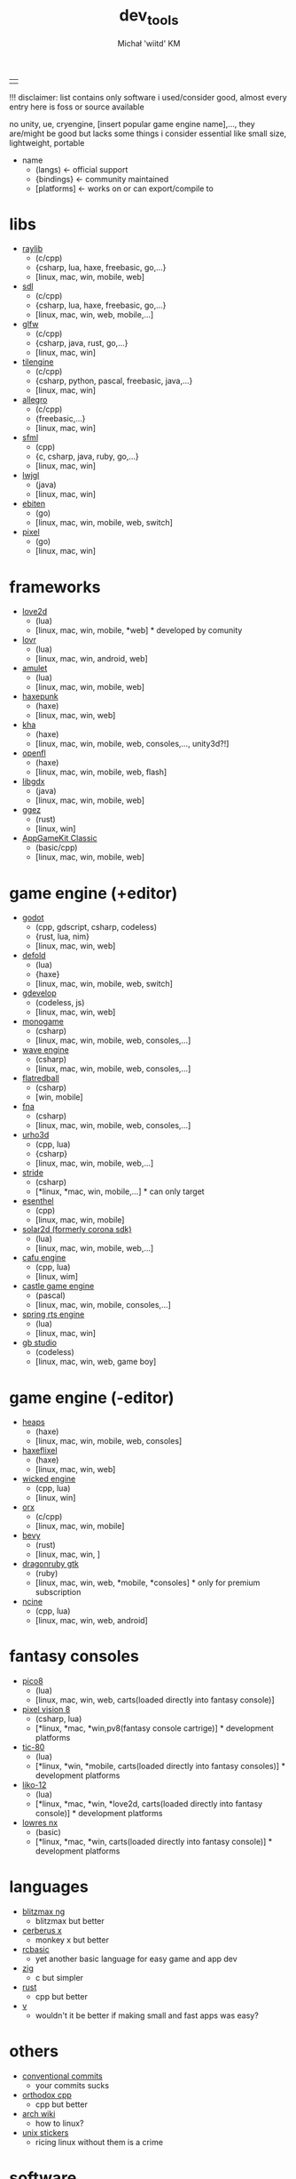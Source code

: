 #+TITLE: dev_tools
#+DESCRIPTION: list of tools, libraries, frameworks, game engines, languages for game and app development
#+AUTHOR: Michał 'wiitd' KM
#+HTML_HEAD_EXTRA: <link rel="stylesheet" type="text/css" href="https://cdn.jsdelivr.net/npm/bulma@0.9.3/css/bulma.min.css">
#+HTML_HEAD_EXTRA: <link rel="stylesheet" type="text/css" href="https://unpkg.com/bulma-prefers-dark" />
#+OPTIONS: num:nil

|   |
!!! disclaimer: list contains only software i used/consider good, almost every entry here is foss or source available

no unity, ue, cryengine, [insert popular game engine name],..., they are/might be good but lacks some things i consider essential like small size, lightweight, portable

 - name
   + (langs) <- official support
   + {bindings} <- community maintained
   + [platforms] <- works on or can export/compile to

* libs
- [[https://www.raylib.com/][raylib]]
  + (c/cpp)
  + {csharp, lua, haxe, freebasic, go,...}
  + [linux, mac, win, mobile, web]

- [[https://www.libsdl.org/][sdl]]
  + (c/cpp)
  + {csharp, lua, haxe, freebasic, go,...}
  + [linux, mac, win, web, mobile,...]

- [[https://www.glfw.org/][glfw]]
  + (c/cpp)
  + {csharp, java, rust, go,...}
  + [linux, mac, win]

- [[http://www.tilengine.org/index.htm][tilengine]]
  + (c/cpp)
  + {csharp, python, pascal, freebasic, java,...}
  + [linux, mac, win]

- [[https://liballeg.org/][allegro]]
  + (c/cpp)
  + {freebasic,...}
  + [linux, mac, win]

- [[https://www.sfml-dev.org/][sfml]]
  + (cpp)
  + {c, csharp, java, ruby, go,...}
  + [linux, mac, win]

- [[https://www.lwjgl.org/][lwjgl]]
  + (java)
  + [linux, mac, win]

- [[https://ebiten.org/][ebiten]]
  + (go)
  + [linux, mac, win, mobile, web, switch]

- [[https://github.com/faiface/pixel][pixel]]
  + (go)
  + [linux, mac, win]

* frameworks
- [[https://love2d.org/][love2d]]
  + (lua)
  + [linux, mac, win, mobile, *web] * developed by comunity

- [[https://lovr.org/][lovr]]
  + (lua)
  + [linux, mac, win, android, web]

- [[https://www.amulet.xyz/][amulet]]
  + (lua)
  + [linux, mac, win, mobile, web]

- [[https://haxepunk.com/][haxepunk]]
  + (haxe)
  + [linux, mac, win, web]

- [[https://github.com/Kode/Kha][kha]]
  + (haxe)
  + [linux, mac, win, mobile, web, consoles,..., unity3d?!]

- [[https://www.openfl.org/][openfl]]
  + (haxe)
  + [linux, mac, win, mobile, web, flash]

- [[https://libgdx.com/][libgdx]]
  + (java)
  + [linux, mac, win, mobile, web]

- [[https://ggez.rs/][ggez]]
  + (rust)
  + [linux, win]

- [[https://www.appgamekit.com/][AppGameKit Classic]]
  + (basic/cpp)
  + [linux, mac, win, mobile, web]

* game engine (+editor)
- [[https://godotengine.org/][godot]]
  + (cpp, gdscript, csharp, codeless)
  + {rust, lua, nim}
  + [linux, mac, win, web]

- [[https://defold.com/][defold]]
  + (lua)
  + {haxe}
  + [linux, mac, win, mobile, web, switch]

- [[https://gdevelop-app.com/][gdevelop]]
  + (codeless, js)
  + [linux, mac, win, web]

- [[https://www.monogame.net/][monogame]]
  + (csharp)
  + [linux, mac, win, mobile, web, consoles,...]

- [[https://waveengine.net/][wave engine]]
  + (csharp)
  + [linux, mac, win, mobile, web, consoles,...]

- [[https://flatredball.com/][flatredball]]
  + (csharp)
  + [win, mobile]

- [[https://fna-xna.github.io/][fna]]
  + (csharp)
  + [linux, mac, win, mobile, web, consoles,...]

- [[https://urho3d.io/][urho3d]]
  + (cpp, lua)
  + {csharp}
  + [linux, mac, win, mobile, web,...]

- [[https://www.stride3d.net/][stride]]
  + (csharp)
  + [*linux, *mac, win, mobile,...] * can only target

- [[https://www.esenthel.com/][esenthel]]
  + (cpp)
  + [linux, mac, win, mobile]

- [[https://solar2d.com/][solar2d (formerly corona sdk)]]
  + (lua)
  + [linux, mac, win, mobile, web,...]

- [[https://www.cafu.de/][cafu engine]]
  + (cpp, lua)
  + [linux, wim]

- [[https://castle-engine.io/][castle game engine]]
  + (pascal)
  + [linux, mac, win, mobile, consoles,...]

- [[https://springrts.com/][spring rts engine]]
  + (lua)
  + [linux, mac, win]

- [[https://www.gbstudio.dev/][gb studio]]
  + (codeless)
  + [linux, mac, win, web, game boy]

* game engine (-editor)
- [[https://heaps.io/][heaps]]
  + (haxe)
  + [linux, mac, win, mobile, web, consoles]

- [[https://haxeflixel.com/][haxeflixel]]
  + (haxe)
  + [linux, mac, win, web]

- [[https://wickedengine.net/][wicked engine]]
  + (cpp, lua)
  + [linux, win]

- [[https://www.orx-project.org/][orx]]
  + (c/cpp)
  + [linux, mac, win, mobile]

- [[https://bevyengine.org/][bevy]]
  + (rust)
  + [linux, mac, win, ]

- [[https://dragonruby.itch.io/dragonruby-gtk][dragonruby gtk]]
  + (ruby)
  + [linux, mac, win, web, *mobile, *consoles] * only for premium subscription

- [[https://ncine.github.io/][ncine]]
  + (cpp, lua)
  + [linux, mac, win, web, android]

* fantasy consoles
- [[https://www.lexaloffle.com/pico-8.php][pico8]]
  + (lua)
  + [linux, mac, win, web, carts(loaded directly into fantasy console)]

- [[https://pixelvision8.github.io/Website/][pixel vision 8]]
  - (csharp, lua)
  - [*linux, *mac, *win,pv8(fantasy console cartrige)] * development platforms

- [[https://tic80.com/][tic-80]]
  + (lua)
  + [*linux, *win, *mobile, carts(loaded directly into fantasy consoles)] * development platforms

- [[https://ramilego4game.itch.io/liko12][liko-12]]
  + (lua)
  + [*linux, *mac, *win, *love2d, carts(loaded directly into fantasy console)] * development platforms

- [[https://lowresnx.inutilis.com/][lowres nx]]
  + (basic)
  + [*linux, *mac, *win, carts(loaded directly into fantasy console)] * development platforms

* languages
- [[https://blitzmax.org/][blitzmax ng]]
  + blitzmax but better

- [[https://www.cerberus-x.com/][cerberus x]]
  + monkey x but better

- [[https://rcbasic.com/][rcbasic]]
  + yet another basic language for easy game and app dev

- [[https://ziglang.org/][zig]]
  + c but simpler

- [[https://www.rust-lang.org/][rust]]
  + cpp but better

- [[https://vlang.io/][v]]
  + wouldn't it be better if making small and fast apps was easy?

* others
- [[https://www.conventionalcommits.org/en/v1.0.0-beta.2/][conventional commits]]
  + your commits sucks

- [[https://gist.github.com/bkaradzic/2e39896bc7d8c34e042b][orthodox cpp]]
  + cpp but better

- [[https://wiki.archlinux.org/][arch wiki]]
  + how to linux?

- [[https://www.stickermule.com/eu/products/unixstickers-pro-pack][unix stickers]]
  + ricing linux without them is a crime

* software
- [[https://www.mapeditor.org/][tiled]]
  + tilemap editor, many output formats
  + [linux, mac, win]

- [[https://www.vim.org/][vim]]
  + commendline based text editor
  + [linux, unix, haiku, mac, win, mobile,...]

- [[https://www.gnu.org/software/emacs/][emacs]]
  + more then just a text editor...
  + [linux, mac, win,...]

- [[https://lite-xl.github.io/][lite-xl]]
  + small text editor (mostly) made in lua
  + [linux, mac, win]

- [[http://grafx2.chez.com/][grafx2]]
  + retro pixel art tool
  + [linux, mac, win,...]

- [[https://inkscape.org/][inkscape]]
  + vector graphics tool
  + [linux, mac, win]

- [[https://github.com/Captain4LK/SoftLK-tools][slk img2pixel]]
  + tool for converting images to pixel art
  + [linux, mac, win]

- [[https://wiitd.itch.io/yata][yata]]
  + todo app
  + self-advertisement
  + [linux, mac, win]
